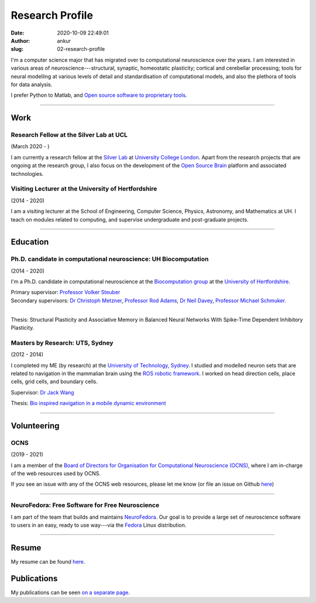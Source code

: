 Research Profile
################
:date: 2020-10-09 22:49:01
:author: ankur
:slug: 02-research-profile

I'm a computer science major that has migrated over to computational neuroscience over the years. I am interested in various areas of neuroscience---structural, synaptic, homeostatic plasticity; cortical and cerebellar processing; tools for neural modelling at various levels of detail and standardisation of computational models, and also the plethora of tools for data analysis.

I prefer Python to Matlab, and `Open source software to proprietary tools <http://opensourceforneuroscience.org/>`__.

-----

Work
----

Research Fellow at the Silver Lab at UCL
==========================================

(March 2020 - )

I am currently a research fellow at the `Silver Lab <https://silverlab.org>`__ at `University College London <https://ucl.ac.uk>`__. Apart from the research projects that are ongoing at the research group, I also focus on the development of the `Open Source Brain <https://opensourcebrain.org>`__ platform and associated technologies.


Visiting Lecturer at the University of Hertfordshire
====================================================

(2014 - 2020)

I am a visiting lecturer at the School of Engineering, Computer Science,
Physics, Astronomy, and Mathematics at UH. I teach on modules related to
computing, and supervise undergraduate and post-graduate projects.

-----

Education
----------

Ph.D. candidate in computational neuroscience: UH Biocomputation
=================================================================

(2014 - 2020)

I'm a Ph.D. candidate in computational neuroscience at the `Biocomputation group <http://biocomputation.herts.ac.uk>`__ at the `University of Hertfordshire <http://www.herts.ac.uk/>`__.

| Primary supervisor: `Professor Volker Steuber`_
| Secondary supervisors: `Dr Christoph Metzner`_, `Professor Rod Adams`_, `Dr Neil Davey`_, `Professor Michael Schmuker`_.
|

Thesis: Structural Plasticity and Associative Memory in Balanced Neural Networks With Spike-Time Dependent Inhibitory Plasticity.

Masters by Research: UTS, Sydney
=================================

(2012 - 2014)

I completed my ME (by research) at the `University of Technology, Sydney <http://www.uts.edu.au/>`__. I studied and modelled neuron sets that are related to navigation in the mammalian brain using the `ROS robotic framework <http://www.ros.org/>`__. I worked on head direction cells, place cells, grid cells, and boundary cells.

Supervisor: `Dr Jack Wang`_

Thesis: `Bio inspired navigation in a mobile dynamic environment`_

-----

Volunteering
-------------


OCNS
=====

(2019 - 2021)

I am a member of the `Board of Directors for Organisation for Computational
Neuroscience (OCNS) <https://www.cnsorg.org/board-of-directors>`__, where I am
in-charge of the web resources used by OCNS.

If you see an issue with any of the OCNS web resources, please let me know (or
file an issue on Github `here
<https://github.com/OCNS/Website/issues/new?assignees=&labels=&template=bug_report.md&title=>`__)

-----

NeuroFedora: Free Software for Free Neuroscience
=================================================

I am part of the team that builds and maintains `NeuroFedora`_. Our goal is to
provide a large set of neuroscience software to users in an easy, ready to use
way---via the Fedora_ Linux distribution.

-----

Resume
------

My resume can be found `here`_.

Publications
------------

My publications can be seen `on a separate page <03-publications.html>`_.

.. _Professor Volker Steuber: http://homepages.stca.herts.ac.uk/~comqvs/
.. _Dr Christoph Metzner: https://www.researchgate.net/profile/Christoph_Metzner
.. _Professor Rod Adams: https://researchprofiles.herts.ac.uk/portal/en/persons/roderick-adams(b275ad07-733e-48c9-b71d-9fd70809843a).html
.. _Dr Neil Davey: https://scholar.google.com/citations?user=B64Q_HgAAAAJ&hl=en&oi=ao
.. _Professor Michael Schmuker: https://biomachinelearning.net/
.. _Bio inspired navigation in a mobile dynamic environment: https://opus.lib.uts.edu.au/research/handle/10453/36990?show=full
.. _Dr Jack Wang: http://www.uts.edu.au/staff/jianguo.wang
.. _here: https://ankursinha.in/files/AnkurSinha-resume.pdf
.. _NeuroFedora: https://neuro.fedoraproject.org
.. _Fedora: https://getfedora.org
